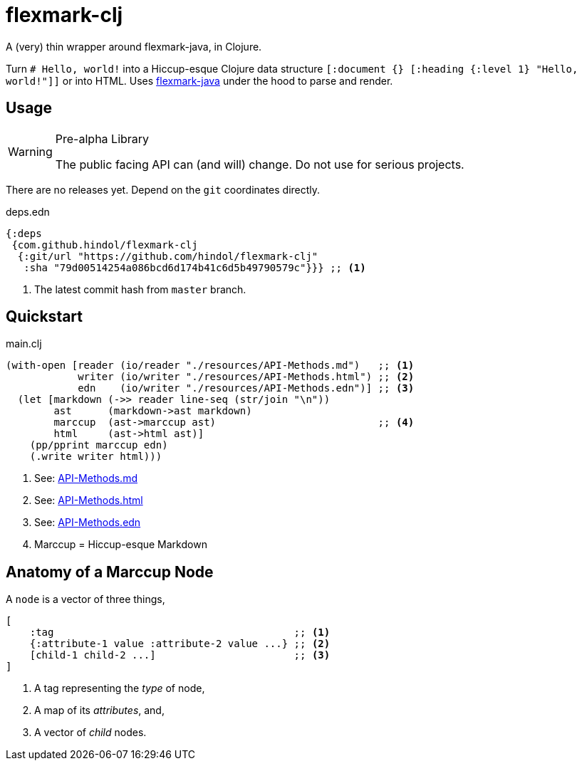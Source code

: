 = flexmark-clj
A (very) thin wrapper around flexmark-java, in Clojure.

Turn `# Hello, world!` into a Hiccup-esque Clojure data structure `[:document {} [:heading {:level 1} "Hello, world!"]]` or into HTML. Uses https://github.com/vsch/flexmark-java[flexmark-java] under the hood to parse and render.

== Usage

[WARNING]
.Pre-alpha Library
====
The public facing API can (and will) change. Do not use for serious projects.
====

There are no releases yet. Depend on the `+git+` coordinates directly.

.deps.edn
[source,clojure]
----
{:deps
 {com.github.hindol/flexmark-clj
  {:git/url "https://github.com/hindol/flexmark-clj"
   :sha "79d00514254a086bcd6d174b41c6d5b49790579c"}}} ;; <1>
----
<1> The latest commit hash from `+master+` branch.

== Quickstart

.main.clj
[source,clojure]
----
(with-open [reader (io/reader "./resources/API-Methods.md")   ;; <1>
            writer (io/writer "./resources/API-Methods.html") ;; <2>
            edn    (io/writer "./resources/API-Methods.edn")] ;; <3>
  (let [markdown (->> reader line-seq (str/join "\n"))
        ast      (markdown->ast markdown)
        marccup  (ast->marccup ast)                           ;; <4>
        html     (ast->html ast)]
    (pp/pprint marccup edn)
    (.write writer html)))
----
<1> See: https://raw.githubusercontent.com/Hindol/flexmark-clj/master/resources/API-Methods.md[API-Methods.md]
<2> See: https://github.com/Hindol/flexmark-clj/blob/master/resources/API-Methods.html[API-Methods.html]
<3> See: https://github.com/Hindol/flexmark-clj/blob/master/resources/API-Methods.edn[API-Methods.edn]
<4> Marccup = Hiccup-esque Markdown

== Anatomy of a Marccup Node

A `node` is a vector of three things,

[source,clojure]
----
[
    :tag                                        ;; <1>
    {:attribute-1 value :attribute-2 value ...} ;; <2>
    [child-1 child-2 ...]                       ;; <3>
]
----
<1> A tag representing the _type_ of node,
<2> A map of its _attributes_, and,
<3> A vector of _child_ nodes.